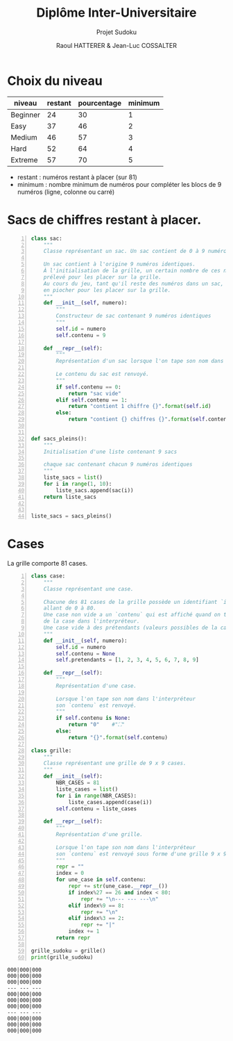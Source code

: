 #+STARTUP: inlineimages
#+LANGUAGE: fr
#+LATEX_HEADER: \usepackage[AUTO]{babel}
#+LaTeX_HEADER: \usepackage[x11names]{xcolor}
#+LaTeX_HEADER: \hypersetup{linktoc = all, colorlinks = true, urlcolor = DodgerBlue4, citecolor = PaleGreen1, linkcolor = black}
#+LATEX_HEADER: \usepackage[left=1cm,right=1cm,top=2cm,bottom=2cm]{geometry}
#+TITLE: Diplôme Inter-Universitaire
#+SUBTITLE: Projet Sudoku
#+AUTHOR: Raoul HATTERER & Jean-Luc COSSALTER 
#+OPTIONS: toc:1

* Choix du niveau
  | niveau   | restant | pourcentage | minimum |
  |----------+---------+-------------+---------|
  | Beginner |      24 |          30 |       1 |
  | Easy     |      37 |          46 |       2 |
  | Medium   |      46 |          57 |       3 |
  | Hard     |      52 |          64 |       4 |
  | Extreme  |      57 |          70 |       5 |
  |----------+---------+-------------+---------|
  #+TBLFM: $3=round(100*$2/81) 

  - restant : numéros restant à placer (sur 81)
  - minimum : nombre minimum de numéros pour compléter les blocs de 9 numéros (ligne, colonne ou carré)

* Sacs de chiffres restant à placer.

  #+begin_src python -n :session
    class sac:
        """
        Classe représentant un sac. Un sac contient de 0 à 9 numéros identiques.

        Un sac contient à l'origine 9 numéros identiques.
        À l'initialisation de la grille, un certain nombre de ces numéros est
        prélevé pour les placer sur la grille.
        Au cours du jeu, tant qu'il reste des numéros dans un sac, le joueur peut
        en piocher pour les placer sur la grille.
        """
        def __init__(self, numero):
            """
            Constructeur de sac contenant 9 numéros identiques
            """
            self.id = numero
            self.contenu = 9

        def __repr__(self):
            """
            Représentation d'un sac lorsque l'on tape son nom dans l'interpréteur.

            Le contenu du sac est renvoyé.
            """
            if self.contenu == 0:
                return "sac vide"
            elif self.contenu == 1:
                return "contient 1 chiffre {}".format(self.id)
            else:
                return "contient {} chiffres {}".format(self.contenu, self.id)


    def sacs_pleins():
        """
        Initialisation d'une liste contenant 9 sacs

        chaque sac contenant chacun 9 numéros identiques
        """
        liste_sacs = list()
        for i in range(1, 10):
            liste_sacs.append(sac(i))
        return liste_sacs


    liste_sacs = sacs_pleins()
  #+end_src

  #+RESULTS:

* Cases

  La grille comporte 81 cases.



#+begin_src python -n :results output :exports both
  class case:
      """
      Classe représentant une case.

      Chacune des 81 cases de la grille possède un identifiant `id` unique
      allant de 0 à 80.
      Une case non vide a un `contenu` qui est affiché quand on tape le nom
      de la case dans l'interpréteur.
      Une case vide à des prétendants (valeurs possibles de la case).
      """
      def __init__(self, numero):
          self.id = numero
          self.contenu = None
          self.pretendants = [1, 2, 3, 4, 5, 6, 7, 8, 9]

      def __repr__(self):
          """
          Représentation d'une case.

          Lorsque l'on tape son nom dans l'interpréteur
          son `contenu` est renvoyé.
          """
          if self.contenu is None:
              return "0"    #"⛶"
          else:
              return "{}".format(self.contenu)

  class grille:
      """
      Classe représentant une grille de 9 x 9 cases.
      """
      def __init__(self):
          NBR_CASES = 81
          liste_cases = list()
          for i in range(NBR_CASES):
              liste_cases.append(case(i))
          self.contenu = liste_cases

      def __repr__(self):
          """
          Représentation d'une grille.

          Lorsque l'on tape son nom dans l'interpréteur
          son `contenu` est renvoyé sous forme d'une grille 9 x 9.
          """
          repr = ""
          index = 0
          for une_case in self.contenu:
              repr += str(une_case.__repr__())
              if index%27 == 26 and index < 80:
                  repr += "\n--- --- ---\n"
              elif index%9 == 8:
                  repr += "\n"
              elif index%3 == 2:
                  repr += "|"
              index += 1
          return repr

  grille_sudoku = grille()
  print(grille_sudoku)
#+end_src

#+RESULTS:
#+begin_example
000|000|000
000|000|000
000|000|000
--- --- ---
000|000|000
000|000|000
000|000|000
--- --- ---
000|000|000
000|000|000
000|000|000

#+end_example
